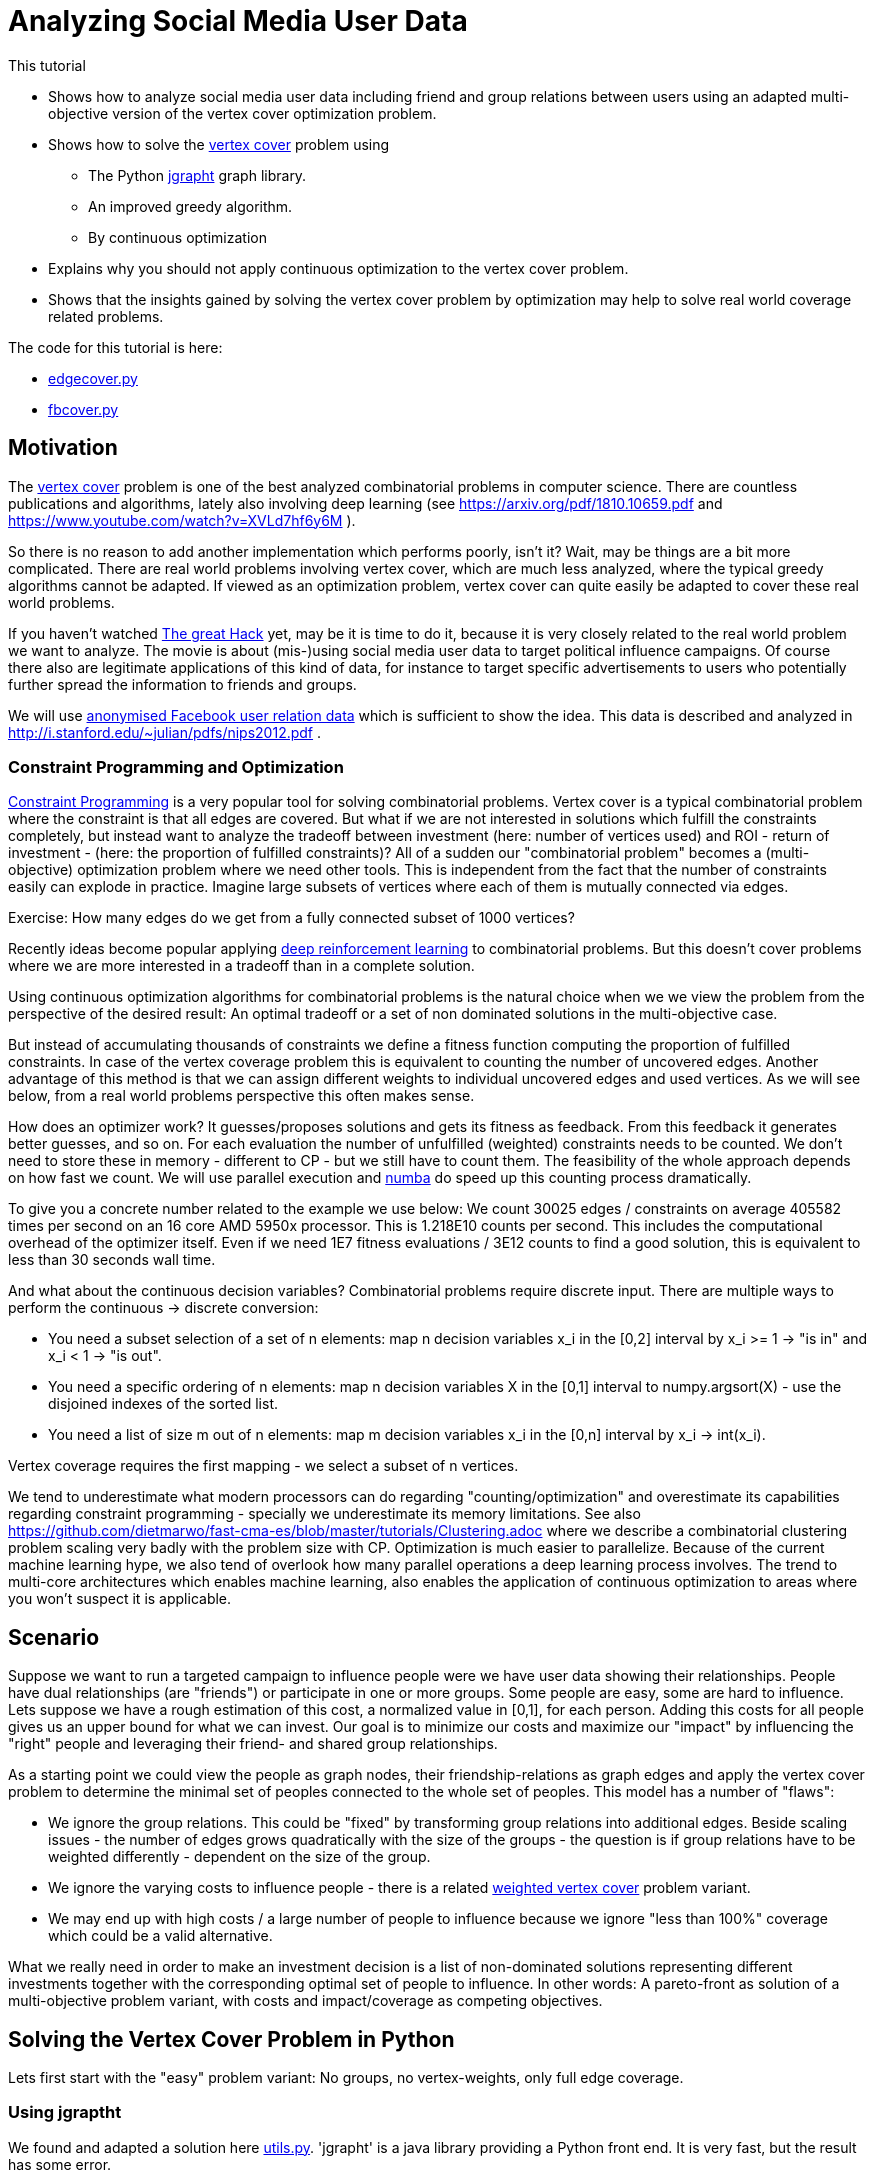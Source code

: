 :encoding: utf-8
:imagesdir: img
:cpp: C++
:call: __call__

= Analyzing Social Media User Data

This tutorial

 - Shows how to analyze social media user data including friend and group relations between users
   using an adapted multi-objective version of the vertex cover optimization problem.
- Shows how to solve the https://en.wikipedia.org/wiki/Vertex_cover[vertex cover] problem using
    * The Python https://github.com/d-michail/python-jgrapht[jgrapht] graph library.
    * An improved greedy algorithm.
    * By continuous optimization
 - Explains why you should not apply continuous optimization to the vertex cover problem.
 - Shows that the insights gained by solving the vertex cover problem by optimization
   may help to solve real world coverage related problems.

The code for this tutorial is
here: 

- https://github.com/dietmarwo/fast-cma-es/blob/master/examples/fb/edgecover.py[edgecover.py]
- https://github.com/dietmarwo/fast-cma-es/blob/master/examples/fb/fbcover.py[fbcover.py]

== Motivation

The https://en.wikipedia.org/wiki/Vertex_cover[vertex cover] problem is one of the best analyzed
combinatorial problems in computer science. There are countless publications and algorithms, 
lately also involving deep learning (see https://arxiv.org/pdf/1810.10659.pdf and 
https://www.youtube.com/watch?v=XVLd7hf6y6M ). 

So there is no reason to add another implementation which performs poorly, isn't it?
Wait, may be things are a bit more complicated. There are real world problems involving
vertex cover, which are much less analyzed, where the typical greedy algorithms cannot
be adapted. If viewed as an optimization problem, vertex cover can quite easily
be adapted to cover these real world problems. 

If you haven't watched https://www.netflix.com/de-en/title/80117542[The great Hack] yet,
may be it is time to do it, because it is very closely related to the real world problem
we want to analyze. The movie is about (mis-)using social media user data to target political influence
campaigns. Of course there also are legitimate applications of this kind of data, for instance to target
specific advertisements to users who potentially further spread the information to friends 
and groups. 

We will use https://snap.stanford.edu/data/ego-Facebook.html[anonymised Facebook user relation data] 
which is sufficient to show the idea. This data is described and analyzed in 
http://i.stanford.edu/~julian/pdfs/nips2012.pdf .

=== Constraint Programming and Optimization

http://kti.ms.mff.cuni.cz/~bartak/constraints/intro.html[Constraint Programming] is a very
popular tool for solving combinatorial problems. Vertex cover is a typical combinatorial problem
where the constraint is that all edges are covered. But what if we are not interested in solutions 
which fulfill the constraints completely, but instead want to analyze the tradeoff between investment 
(here: number of vertices used) and ROI - return of investment - (here: the proportion of fulfilled
constraints)? All of a sudden our "combinatorial problem" becomes a (multi-objective) optimization
problem where we need other tools. This is independent from the fact that the number of constraints
easily can explode in practice. Imagine large subsets of vertices where each of them is mutually connected
via edges. 

Exercise: How many edges do we get from a fully connected subset of 1000 vertices?

Recently ideas become popular applying
https://arxiv.org/abs/2102.05875[deep reinforcement learning] to combinatorial problems. But this doesn't
cover problems where we are more interested in a tradeoff than in a complete solution. 

Using continuous optimization algorithms for combinatorial problems is the natural choice
when we we view the problem from the perspective of the desired result: An optimal tradeoff or
a set of non dominated solutions in the multi-objective case. 

But instead of accumulating thousands of constraints we define a fitness function computing
the proportion of fulfilled constraints. In case of the vertex coverage problem this is equivalent to
counting the number of uncovered edges. Another advantage of this method is that we
can assign different weights to individual uncovered edges and used vertices. As we will see below,
from a real world problems perspective this often makes sense. 

How does an optimizer work? It guesses/proposes solutions and gets its fitness as feedback. 
From this feedback it generates better guesses, and so on. For each evaluation the number of
unfulfilled (weighted) constraints needs to be counted. We don't need to store these in memory
- different to CP - but we still have to count them. The feasibility of the whole approach
depends on how fast we count. We will use parallel execution and https://numba.pydata.org/[numba] 
do speed up this counting process dramatically. 

To give you a concrete number related to the
example we use below: We count 30025 edges / constraints on average 405582 times per second
on an 16 core AMD 5950x processor. This is 1.218E10 counts per second. This includes
the computational overhead of the optimizer itself. Even if we need 1E7 fitness evaluations / 3E12 counts 
to find a good solution, this is equivalent to less than 30 seconds wall time.

And what about the continuous decision variables? Combinatorial problems require discrete input. 
There are multiple ways to perform the continuous -> discrete conversion: 

- You need a subset selection of a set of n elements:
    map n decision variables x_i in the [0,2] interval by x_i >= 1 -> "is in" and x_i < 1 -> "is out".
- You need a specific ordering of n elements:
    map n decision variables X in the [0,1] interval to numpy.argsort(X) - 
    use the disjoined indexes of the sorted list.
- You need a list of size m out of n elements:
    map m decision variables x_i in the [0,n] interval by x_i -> int(x_i). 
     
Vertex coverage requires the first mapping - we select a subset of n vertices. 

We tend to underestimate what 
modern processors can do regarding "counting/optimization" and overestimate its capabilities
regarding constraint programming - specially we underestimate its memory limitations. 
See also https://github.com/dietmarwo/fast-cma-es/blob/master/tutorials/Clustering.adoc where we describe
a combinatorial clustering problem scaling very badly with the problem size with CP.
Optimization is much 
easier to parallelize. Because of the current machine learning hype, we
also tend of overlook how many parallel operations a deep learning process involves. The trend to 
multi-core architectures which enables machine learning, also enables the application 
of continuous optimization to areas where you won't suspect it is applicable. 

== Scenario

Suppose we want to run a targeted campaign to influence people were we have 
user data showing their relationships. People have dual relationships (are "friends")
or participate in one or more groups. Some people are easy, some are hard to influence. 
Lets suppose we have a rough estimation of this cost, a normalized value in [0,1], for
each person. Adding this costs for all people gives us an upper bound for what we
can invest. Our goal is to minimize our costs and maximize our "impact" by influencing
the "right" people and leveraging their friend- and shared group relationships. 

As a starting point we could view the people as graph nodes,
their friendship-relations as graph edges and apply the vertex cover problem to determine
the minimal set of peoples connected to the whole set of peoples. This model has a number
of "flaws":

- We ignore the group relations. This could be "fixed" by transforming group relations into additional
  edges. Beside scaling issues - the number of edges grows quadratically with the size of the groups - 
  the question is if group relations have to be weighted differently - dependent on the 
  size of the group. 
- We ignore the varying costs to influence people - there is a related
  https://www.cs.jhu.edu/~mdinitz/classes/ApproxAlgorithms/Spring2019/Lectures/lecture9.pdf"[weighted vertex cover]
  problem variant.  
- We may end up with high costs / a large number of people to influence because 
  we ignore "less than 100%" coverage which could be a valid alternative.  

What we really need in order to make an investment decision is
a list of non-dominated solutions representing different investments
together with the corresponding optimal set of people to influence. In other words:
A pareto-front as solution of a multi-objective problem variant, with costs and impact/coverage
as competing objectives. 

== Solving the Vertex Cover Problem in Python

Lets first start with the "easy" problem variant: No groups, no vertex-weights, only full edge coverage. 

=== Using jgraptht

We found and adapted a solution here https://github.com/danielslz/minimum-vertex-cover/blob/main/utils.py[utils.py].
'jgrapht' is a java library providing a Python front end. It is very fast, but the result has some error.

[source,python]
----
def nx_to_jgraph(g):
    import jgrapht
    jg = jgrapht.create_graph(directed=False, weighted=False,
                             allowing_self_loops=False, allowing_multiple_edges=False)
    jg.add_vertices_from(list(g.nodes))
    jg.add_edges_from(list(g.edges))
    return jg

def solve_jg(g):
    import jgrapht
    jg = nx_to_jgraph(g)
    start_time = time.time()
    mvc = jgrapht.algorithms.vertexcover.greedy(jg)
    #mvc = jgrapht.algorithms.vertexcover.edgebased(jg)
    #mvc = jgrapht.algorithms.vertexcover.clarkson(jg)
    #mvc = jgrapht.algorithms.vertexcover.baryehuda_even(jg)
    mvc_size = int(mvc[0])
    print ("jgraph mvc size", mvc_size , ' of nodes: ', len(list(g.nodes())), 
           ' time = ', round(time.time()-start_time, 3), ' sec')
----

Executing 

[source,python]
----
    g = nx_graph("1912.edges")
    solve_jg(g)
----

results in:

----
jgraph mvc size 631  of nodes:  747  time =  0.021  sec
----

This is really fast, 0.021 sec. We find a list of 631 indiviuals which "cover" the whole population of
747 if their "friends" are included. May be we can reduce this number further:

=== Using a greedy algorithm 

This code is inspired by https://github.com/sliao7/CSE6140-Final-Project-Minimum-Vertex-Cover/blob/main/code/SA.py[SA.py]
Note that this code (neither the improved variant shown here nor the original) implements "Simulated Annealing" as stated
in the original. Nevertheless it is a very efficient algorithm working well even with huge graphs. Not as fast as
"jgrapht.algorithms.vertexcover.greedy", but it has a significantly lower error rate. The code performs some statistical 
analysis "on the fly", it determines the mean number of iterations to find an improvement, and adjusts
the algorithm accordingly. First an initial solution is determined:
    
[source,python]
----
def initial_solution(g):
    solution = list(g.nodes())
    # sort nodes for degree, low degree has better chance not to uncover an edge
    for _, node in \
            sorted(list(zip(list(dict(g.degree(solution)).values()), solution))):
        remove = True
        for neighbor in g.neighbors(node): # all neighbors covered?
            if neighbor not in solution:
                remove = False # bad luck, would uncover an edge
        if remove:    
            solution.remove(node)                   
    return solution
----

We start with all nodes. We can be sure all edges are covered. 
We order the nodes according to their degree, the number of outgoing edges. 
Low degree nodes have the best chance not to destroy full edge coverage. 
Then we successively try all nodes starting with low degree ones. 
We check if there is a neighbor node not in our solution. If yes, removal would
uncover an edge. If not, we can remove the node. 

Then the try to improve the solution applying a time boundary. 

[source,python]
----
def remove_node(g, solution, mean, start_time, max_time):
    solution = solution.copy()
    uncovered = []
    while len(uncovered) == 0:
        to_delete = random.choice(solution)
        for neighbor in g.neighbors(to_delete):
            if neighbor not in solution:
                uncovered.append(neighbor)
                uncovered.append(to_delete)
        solution.remove(to_delete)  
    i = 0
    max_i = mean * 10
    while len(uncovered) > 0 and i < max_i and \
            time.time() - start_time < max_time:
        i += 1
        # delete node from solution
        next_solution = solution.copy()
        next_uncovered = uncovered.copy()
        to_delete = random.choice(solution)
        solution.remove(to_delete) 
        for neighbor in g.neighbors(to_delete):
            if neighbor not in solution:
                uncovered.append(neighbor)
                uncovered.append(to_delete)            
        # add node to solution
        to_add = random.choice(uncovered)
        solution.append(to_add)
        for neighbor in g.neighbors(to_add):
            if neighbor not in solution:
                uncovered.remove(neighbor)
                uncovered.remove(to_add)      
        # update solution if uncovered shrink        
        if len(next_uncovered) < len(uncovered) or \
            (len(next_uncovered) == len(uncovered) and \
                i > mean and random.random() < 1.0/mean):  
            solution = next_solution.copy()
            uncovered = next_uncovered.copy()
    return solution, uncovered, i
----

We remove a random node and store the nodes related to uncovered edges. 
Next we try to cover these edges again by replacing these uncovered nodes by
others randomly chosen. If we succeed we try the next one. If 
we tried too long dependent on the 
average number of tries until we succeed, we put the node back and try the next one.  

[source,python]
----
def solve_greedy(g, seed, max_time):
    print("seed", seed)
    random.seed(seed)
    start_time = time.time()
    solution = initial_solution(g)
    iters = []
    mean = 10000
    while time.time() - start_time < max_time:
        next_solution, uncovered, i = remove_node(g, solution, mean, start_time, max_time)
        iters.append(i)
        mean = np.mean(iters)
        if len(uncovered) == 0:  # all covered ?
            solution = next_solution
            print(round(time.time()-start_time,3), len(solution), i, int(mean))   

    print(round(time.time()-start_time,3), len(solution))
    print('Solution: ({}) {}'.format(len(solution), solution))
    return solution
----

Since the greedy improvements rely on a random selection of vertices to remove / replace, this 
method can easily be parallelized. We execute the same code in parallel using different random
seeds and collect the results. Since these results vary, there is a great chance we find a better
solution this way. Note that the same graph is transferred to the sub processes, but nevertheless
Python multiprocessing uses different instances of this graph. We cannot simply collect the results
in a shared list variable, but rely on the functionality of 'pool.starmap' to collect the resulting
solutions. 

[source,python]
----
def run_solve(g, max_time):
    return solve_greedy(g, random.randint(0, 100000000), max_time)
        
def solve_multiprocessing(g, num, max_time): 
    with Pool(processes=num) as pool:
        solutions = pool.starmap(run_solve, [[g, max_time] for _ in range(num)])
    return solutions
----

Executing 

[source,python]
----
    g = nx_graph("1912.edges")
    solve_multiprocessing(g, 10, 10)
----

results in:

----
10.001 625
Solution: (625) [415, 606, 166, 26, 148, 326, 169, 595, 503, 577, 395, 672, 668, 62, 93, 105, 635,...
10.0 625
Solution: (625) [171, 443, 301, 614, 228, 232, 594, 12, 267, 369, 45, 217, 324, 367, 47, 169, 353,... 
10.0 625
Solution: (625) [514, 497, 133, 230, 368, 370, 730, 407, 487, 86, 193, 540, 669, 681, 701, 32, 562,... 
10.0 625
Solution: (625) [587, 386, 130, 520, 208, 227, 196, 41, 426, 692, 485, 16, 160, 327, 557, 559, 292,... 
10.001 624
Solution: (624) [737, 207, 589, 509, 571, 17, 435, 465, 443, 387, 73, 307, 510, 646, 490, 409, 507,... 
10.001 623
Solution: (623) [464, 641, 558, 351, 478, 484, 563, 24, 668, 195, 519, 360, 217, 676, 405, 530, 4,... 
10.0 623
Solution: (623) [14, 130, 340, 360, 491, 591, 505, 497, 64, 352, 5, 668, 114, 141, 157, 520, 606, 187,...
10.001 623
Solution: (623) [676, 234, 608, 345, 686, 660, 357, 104, 512, 422, 707, 333, 732, 291, 116, 80, 226,... 
10.0 624
Solution: (624) [18, 19, 21, 30, 38, 55, 57, 63, 68, 82, 84, 87, 100, 108, 117, 118, 147, 155, 156,...
10.0 624
Solution: (624) [23, 26, 83, 182, 218, 282, 285, 312, 627, 644, 658, 325, 500, 642, 62, 303, 520, 163,... 
----

We limited the time to 10 sec, the best solutions contains a selection of 623 out of 747 individuals.  

Let us try to find a reference solution by increasing the solution time to 200 sec and performing
16 runs in parallel:

[source,python]
----
    g = nx_graph("1912.edges")
    solve_multiprocessing(g, 16, 200)
----

All 16 runs have the same result now: 623

----
Solution: (623) [711, 155, 313, 279, 177, 269, 74, 659, 512, 0, 717, 483, 211, 209, 159, 562, 145, 
200.0 623
Solution: (623) [614, 270, 324, 524, 98, 414, 603, 293, 663, 472, 554, 497, 432, 76, 486, 711, 93, 
200.0 623
Solution: (623) [43, 8, 509, 443, 650, 321, 693, 0, 711, 129, 616, 547, 690, 369, 239, 38, 306, 236, 
200.0 623
Solution: (623)
...
----

This means we can use 623 as reference and as basis for computing the error rate. 623 is most probably 
optimal - the size of the minimal vertex list covering all edges.   

=== Using Optimization

We will see that it doesn't make sense to apply optimization to this problem, as we will not
be able to beat the greedy algorithm, but our goal
is different: We want to create a basis for the solution of the more general problem. 

The full code for this example is here:
https://github.com/dietmarwo/fast-cma-es/blob/master/examples/fb/edgecover.py[edgecover.py]

==== Fitness Function

The fitness function first converts the continuous input vector (747 decision variables in the
interval [0,2]) to a set of vertices/nodes represented as a boolean numpy array. 
Then it counts its cardinality and the number of uncovered edges. The computation uses a
special graph representation ( `class graph` ) using two numpy integer arrays to represent
the edges. This way `not_covered` can delegate its work to ultra fast numba functions. 
This way we avoid any performance penalty for using Python.
The weighted sum approach is used (`return n + 2*ncov`) weighting missing coverage higher than
the number of covering vertices. This way we can be sure that the final optimization result
will achieve full coverage. 

[source,python]
----
class graph():
    
    def __init__(self, g):
        self.nodes = np.array(g.nodes(), dtype=int)
        self.source = np.array([n for n, _ in g.edges()], dtype=int)
        self.target = np.array([n for _, n in g.edges()], dtype=int)    

class problem():
    
    def __init__(self, g):
        self.dim = len(g.nodes())
        self.bounds = Bounds([0]*self.dim, [1.99999]*self.dim)  
        self.g = graph(g)   
        self.best_n = mp.RawValue(ct.c_double, math.inf) 
    
    def fitness(self, x):
        nds = nodes(x.astype(int))
        ncov = not_covered(self.g, nds)
        n = num_true(nds)        
        return n + 2*ncov
----

==== Optimization

As optimization algorithm we apply parallel retry (`retry.minimize`) to perform
32 fcmaes differential evolution optimizations in parallel. 
`wrapper` monitors the best result achieved so far. Note that we mark all variables
is integer values (`ints = [True]*prob.dim`) to tweak the optimizer and configure
500000 evaluations per run. 

[source,python]
----
def opt(g): 
    prob = problem(g)  
    res = retry.minimize(wrapper(prob.fitness), 
                     prob.bounds, 
                     optimizer=De_cpp(500000, ints = [True]*prob.dim), 
                     num_retries=32)
    nds = nodes(res.x.astype(int))
    ncov = not_covered(prob.g, nds)
    n = num_true(nds)  
    print ("nodes = ", n, " of population = ", len(nds),
           " % = ", int(100*n/len(nds)), " edges not covered = ", ncov)
----

Executing 

[source,python]
----
    g = nx_graph("1912.edges")
    solve_opt(g)
----

results in:

----
31.88 12929962 405582.0 630.0
nodes =  630  of population =  747  % =  84  edges not covered =  0
----

31 seconds for a 630-solution for which 'jgrapht' needed 0.021 sec? 
Despite the fact that we computed 12929962 fitness evaluations. This is 
about factor 1500 slower. 

- The bad news is, that it will be hard to find a 
better continuous optimization algorithm / fitness implementation which computes a 
solution < 630 in 30 seconds, even on our 16 core CPU (AMD 5950x) utilizing
all cores. Exercise: Try to find one. Hint: Try a "faster" programming language like 
{cpp}. If you do you will recognize that numba code is as fast as {cpp} and 
the fcmaes-DE optimizer is written in {cpp}, it just provides a Python front-end. 
It is not trivial to beat the given 405582 evals/sec evaluation rate. But there
may be algorithms which converge faster.  

- Most probably applying continuous optimization to the vertex covering problem
is a bad idea in the first place. 

- The good news is, that the result has a surprisingly low error rate 
100*(630-623)/623 = 1.12%. That means, in principle continuous optimization
can be applied successfully to this combinatorial problem, as (hopefully) to its
more complex variants. Lets try this out:  

=== Optimizing costs and impact/coverage considering friendships and groups

Our full scenario includes weighted nodes - the cost to influence specific individuals is
different, and group relationships. Bigger groups means the "transfer-effect" is 
smaller, so we weight these by a factor dependent on the group size. 
In principle we also could weight the edges/friendships - may be people with only a few friends
are more strongly connected - but we leave this as an exercise. 
Note that it is not necessary to convert the groups into an exploding number of edges, 
our "influence"-counting is even faster without.  We have two objectives: 

- The sum of the costs to influence people by our campaign which is to be minimized.
- The ROI, which is the relation of our coverage compared to a "full" coverage
  when targeting all people which is to be maximized. 
  
Our investment decision depends on how "effective" an additional budged would 
be regarding the ROI. As basis for our decision we need a set of non-dominated solutions - 
a pareto-front. 

Exercise: Try to create a pareto-front using "traditional" algorithms for 
combinatorial problems, like CP or a greedy algorithm. 

As for the edge covering problem, we implement the fitness function by:

- Creating a numpy-array based graph representation `fb_graph`
(see https://github.com/dietmarwo/fast-cma-es/blob/master/examples/fb/fbcover.py[fbcover.py])  
which stores the group relations (called circles) separately.
- A numba method `fb_covered` counting the coverage of all edges and groups considering the 
  specific group weighting.
- Computing the cost by using the specific node weights.  

==== Multi Objective Fitness Function

[source,python]
----
class problem_fb():
    
    def __init__(self, g):
        self.dim = g.nnodes
        self.bounds = Bounds([0]*self.dim, [1.99999]*self.dim)  
        self.g = g   
        self.best_y = mp.RawValue(ct.c_double, math.inf) 
        self.max_cost, self.max_cov = self.cost(np.array([1]*self.dim)) 
        
    def cost(self, x):
        nds = nodes(x.astype(int))
        cov = fb_covered(self.g.source, self.g.target, self.g.acircles, 
                         self.g.circle_size, nds)
        cost = sum_weights(nds, self.g.weights)
        return cost, cov        
    
    def fitness(self, x):
        cost, cov = self.cost(x)
        cost /= self.max_cost # to be minimized
        cov /= -self.max_cov # to be maximized
        return [cost, cov]
----

Now computing the pareto-front is easy: We apply the fcmaes-MODE algorithm. 
Note that we use the {cpp} variant and parallel retry - instead of parallel
function evaluation - because the cost of the fitness function is very low compared
to the parallelization overhead. We apply MODEs mixed integer enhancement
by providing the `ints` parameter which declares all decision variables as
integers. 

==== Multi Objective Optimization

[source,python]
----
def opt_mo(g): 
    prob = problem_fb(g)     
    pname = "fb1912_mo500k.256.de"    
    y = prob.fitness_mo(np.array([1]*prob.dim))
    x, y = modecpp.retry(mode.wrapper(prob.fitness, 2), 
                         2, 0, prob.bounds, popsize = 256, 
                     max_evaluations = 500000, ints = [True]*prob.dim,
                     nsga_update=False, num_retries = 32,
                     workers=32)
    np.savez_compressed(pname, xs=x, ys=y)
    moretry.plot(pname, 0, x, y, all=False)
----

The number of fitness evaluations per second dropped to about 74000
evals/sec, because counting the group relationships needs additional time. 
But still we see a respectable evaluation rate if you consider we have to 
handle over 60000 edges / friendship relations and our groups contain
up to 300 members. After about 217 seconds we get the following pareto front:

image::front_fb1912_mo500k.256.de.png[]

We see that investing 20% or 30% makes sense since the ROI improvement is
significant: It raises from 74% to 83%. For investments > 70% we see a
very low improvement regarding the coverage rate. 

==== Single Objective Fitness Function

To verify our result we additionally apply single objective optimization. 
We decided to invest 30%, so we do a `cost = max(0.3, cost)` to target
this cost specifically and use a weighted sum 
`y = 2*cost + cov` as single objective. 

Multi-objective optimization resulted in 83.9% coverage for 30.07 % investment: 
----
...
0.3007221745649993, -0.8389101868937222] [1.99999, 1.16422, 0.25989, 0.18943, 0.62899, ...
...
----

[source,python]
----
   def fitness_so(self, x):
        cost, cov = self.cost(x)
        cost /= self.max_cost # to be minimized
        cov /= -self.max_cov # to be maximized
        cost = max(0.3, cost) # target 30% cost
        y = 2*cost + cov
        if y < self.best_y.value:
            self.best_y.value = y
            nds = nodes(x.astype(int))
            print("n,cov", cost, cov, num_true(nds), len(nds))
        return y
----

==== Single Objective Optimization

By increasing `popsize` and do 3000000 evaluations in each of the 32 parallel
retries we invest significantly more time - where at the same time focusing
on a single objective. So we expect to find a nearly optimal result this time. 
We choose fcmaes differential evolution, because it supports (as MODE) 
the declaration of integer variables using the `ints` parameter.  

[source,python]
----
def opt_so(g): 
    prob = problem_fb(g)  
    res = retry.minimize(wrapper(prob.fitness_so), 
                     prob.bounds, 
                     optimizer=De_cpp(3000000, popsize = 512, 
                     ints = [True]*prob.dim), 
                     num_retries=32)
    print (nodes(res.x.astype(int)))
----

As result we see after 1315 seconds:

----
n,cov 0.3000079411544962 -0.8427741890749982 348 751
1315.03 92410369 70272.0 -0.24275830676600585
----

This means the improvement related to multi-objective optimization
(84.28% related to 83.9% coverage at 30% investiment) is quite moderate,
the computed pareto front - after only 217 seconds - provided already a reliable 
basis for our decision. We still can apply single objective optimization after
our investment decision to "squeeze out" the last quarter percent.

Exercise: Can you improve the single objective result for a 30% investment? May be you
can utilize some cloud resources to improve the result even further. You may use
any fitness function, but the final solution should invest <= 30% and get a better
coverage (`fb_covered` value). 

== Conclusion

- Multi objective optimization can provide the basis for the decision process even for combinatorial
problems.
- Using anonymized data from Facebook we showed, that friendship and group relationships can easily
  be analyzed using moderate computing resources to plan a targeted campaign with limited budged
  by selecting the "most influencial" people in the social network.  
- Applying https://numba.pydata.org/[numba] together with an efficient graph representation based on
numpy arrays and a fast optimization algorithm written in {cpp}, supporting integer decision variables 
and parallel retry are crucial for the success of this method. 
- fcmaes provides these algorithms, both for single and multi objective problems
- After a investment decision was made based on the pareto front generated by multi objective optimization, 
 single objective optimization can be used to improve the result even further. 
